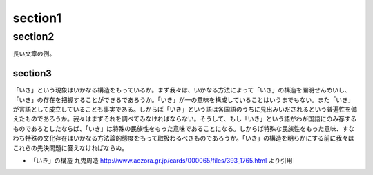 section1
*********

section2
=========
長い文章の例。

section3
---------

「いき」という現象はいかなる構造をもっているか。まず我々は、いかなる方法によって「いき」の構造を闡明せんめいし、「いき」の存在を把握することができるであろうか。「いき」が一の意味を構成していることはいうまでもない。また「いき」が言語として成立していることも事実である。しからば「いき」という語は各国語のうちに見出みいだされるという普遍性を備えたものであろうか。我々はまずそれを調べてみなければならない。そうして、もし「いき」という語がわが国語にのみ存するものであるとしたならば、「いき」は特殊の民族性をもった意味であることになる。しからば特殊な民族性をもった意味、すなわち特殊の文化存在はいかなる方法論的態度をもって取扱わるべきものであろうか。「いき」の構造を明らかにする前に我々はこれらの先決問題に答えなければならぬ。

* 「いき」の構造 九鬼周造 http://www.aozora.gr.jp/cards/000065/files/393_1765.html より引用
